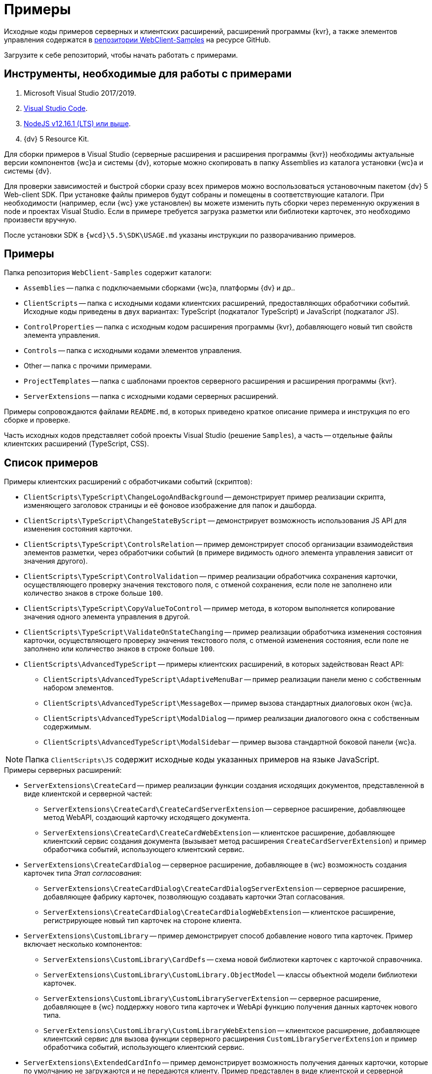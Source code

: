 = Примеры

Исходные коды примеров серверных и клиентских расширений, расширений программы {kvr}, а также элементов управления содержатся в xref:webClientSamples.adoc[репозитории WebClient-Samples] на ресурсе GitHub.

Загрузите к себе репозиторий, чтобы начать работать с примерами.

== Инструменты, необходимые для работы с примерами

. Microsoft Visual Studio 2017/2019.
. https://code.visualstudio.com/[Visual Studio Code].
. https://nodejs.org/en/[NodeJS v12.16.1 (LTS) или выше].
. {dv} 5 Resource Kit.

Для сборки примеров в Visual Studio (серверные расширения и расширения программы {kvr}) необходимы актуальные версии компонентов {wc}а и системы {dv}, которые можно скопировать в папку Assemblies из каталога установки {wc}а и системы {dv}.

Для проверки зависимостей и быстрой сборки сразу всех примеров можно воспользоваться установочным пакетом {dv} 5 Web-client SDK. При установке файлы примеров будут собраны и помещены в соответствующие каталоги. При необходимости (например, если {wc} уже установлен) вы можете изменить путь сборки через переменную окружения в node и проектах Visual Studio. Если в примере требуется загрузка разметки или библиотеки карточек, это необходимо произвести вручную.

После установки SDK в `{wcd}\5.5\SDK\USAGE.md` указаны инструкции по разворачиванию примеров.

== Примеры

.Папка репозитория `WebClient-Samples` содержит каталоги:
* `Assemblies` -- папка с подключаемыми сборками {wc}а, платформы {dv} и др..
* `ClientScripts` -- папка с исходными кодами клиентских расширений, предоставляющих обработчики событий. Исходные коды приведены в двух вариантах: TypeScript (подкаталог TypeScript) и JavaScript (подкаталог JS).
* `ControlProperties` -- папка с исходным кодом расширения программы {kvr}, добавляющего новый тип свойств элемента управления.
* `Controls` -- папка с исходными кодами элементов управления.
* Other -- папка с прочими примерами.
* `ProjectTemplates` -- папка с шаблонами проектов серверного расширения и расширения программы {kvr}.
* `ServerExtensions` -- папка с исходными кодами серверных расширений.

Примеры сопровождаются файлами `README.md`, в которых приведено краткое описание примера и инструкция по его сборке и проверке.

Часть исходных кодов представляет собой проекты Visual Studio (решение `Samples`), а часть -- отдельные файлы клиентских расширений (TypeScript, CSS).

== Список примеров

.Примеры клиентских расширений с обработчиками событий (скриптов):
* `ClientScripts\TypeScript\ChangeLogoAndBackground` -- демонстрирует пример реализации скрипта, изменяющего заголовок страницы и её фоновое изображение для папок и дашборда.
* `ClientScripts\TypeScript\ChangeStateByScript` -- демонстрирует возможность использования JS API для изменения состояния карточки.
* `ClientScripts\TypeScript\ControlsRelation` -- пример демонстрирует способ организации взаимодействия элементов разметки, через обработчики событий (в примере видимость одного элемента управления зависит от значения другого).
* `ClientScripts\TypeScript\ControlValidation` -- пример реализации обработчика сохранения карточки, осуществляющего проверку значения текстового поля, с отменой сохранения, если поле не заполнено или количество знаков в строке больше `100`.
* `ClientScripts\TypeScript\CopyValueToControl` -- пример метода, в котором выполняется копирование значения одного элемента управления в другой.
* `ClientScripts\TypeScript\ValidateOnStateChanging` -- пример реализации обработчика изменения состояния карточки, осуществляющего проверку значения текстового поля, с отменой изменения состояния, если поле не заполнено или количество знаков в строке больше `100`.
* `ClientScripts\AdvancedTypeScript` -- примеры клиентских расширений, в которых задействован React API:
** `ClientScripts\AdvancedTypeScript\AdaptiveMenuBar` -- пример реализации панели меню с собственным набором элементов.
** `ClientScripts\AdvancedTypeScript\MessageBox` -- пример вызова стандартных диалоговых окон {wc}а.
** `ClientScripts\AdvancedTypeScript\ModalDialog` -- пример реализации диалогового окна с собственным содержимым.
** `ClientScripts\AdvancedTypeScript\ModalSidebar` -- пример вызова стандартной боковой панели {wc}а.

NOTE: Папка `ClientScripts\JS` содержит исходные коды указанных примеров на языке JavaScript.

.Примеры серверных расширений:
* `ServerExtensions\CreateCard` -- пример реализации функции создания исходящих документов, представленной в виде клиентской и серверной частей:
** `ServerExtensions\CreateCard\CreateCardServerExtension` -- серверное расширение, добавляющее метод WebAPI, создающий карточку исходящего документа.
** `ServerExtensions\CreateCard\CreateCardWebExtension` -- клиентское расширение, добавляющее клиентский сервис создания документа (вызывает метод расширения `CreateCardServerExtension`) и пример обработчика событий, использующего клиентский сервис.
* `ServerExtensions\CreateCardDialog` -- серверное расширение, добавляющее в {wc} возможность создания карточек типа _Этап согласования_:
** `ServerExtensions\CreateCardDialog\CreateCardDialogServerExtension` -- серверное расширение, добавляющее фабрику карточек, позволяющую создавать карточки Этап согласования.
** `ServerExtensions\CreateCardDialog\CreateCardDialogWebExtension` -- клиентское расширение, регистрирующее новый тип карточек на стороне клиента.
* `ServerExtensions\CustomLibrary` -- пример демонстрирует способ добавление нового типа карточек. Пример включает несколько компонентов:
** `ServerExtensions\CustomLibrary\CardDefs` -- схема новой библиотеки карточек с карточкой справочника.
** `ServerExtensions\CustomLibrary\CustomLibrary.ObjectModel` -- классы объектной модели библиотеки карточек.
** `ServerExtensions\CustomLibrary\CustomLibraryServerExtension` -- серверное расширение, добавляющее в {wc} поддержку нового типа карточек и WebApi функцию получения данных карточек нового типа.
** `ServerExtensions\CustomLibrary\CustomLibraryWebExtension` -- клиентское расширение, добавляющее клиентский сервис для вызова функции серверного расширения `CustomLibraryServerExtension` и пример обработчика событий, использующего клиентский сервис.
* `ServerExtensions\ExtendedCardInfo` -- пример демонстрирует возможность получения данных карточки, которые по умолчанию не загружаются и не передаются клиенту. Пример представлен в виде клиентской и серверной частей:
** `ServerExtensions\ExtendedCardInfo\ExtendedCardInfoServerExtension` -- серверное расширение, добавляющее WebApi функцию загрузки из {dv} данных карточки.
** `ServerExtensions\ExtendedCardInfo\ExtendedCardInfoWebExtension` -- клиентское расширение, добавляющее клиентский сервис для вызова функции серверного расширения ExtendedCardInfoServerExtension и пример обработчика событий, использующего клиентский сервис.
* `ServerExtensions\LicenseCheck` -- демонстрация способа проверки лицензии {dv} на наличие дополнительной опции. Пример представлен в виде клиентской и серверной частей:
** `ServerExtensions\LicenseCheck\LicenseCheckServerExtension` -- серверное расширение, реализующее функцию проверки лицензии.
** `ServerExtensions\LicenseCheck\LicenseCheckWebExtension` -- клиентское расширение, добавляющее клиентский сервис для вызова функции проверки лицензии из серверного расширения LicenseCheckServerExtension и пример обработчика событий, использующего клиентский сервис.
* `ServerExtensions\ShiftTasksEndDate` -- пример реализации функции изменения данных связанных карточек. Пример представлен в виде клиентской и серверной частей:
** `ServerExtensions\ShiftTasksEndDate\ShiftTasksEndDateServerExtension` -- серверное расширение, в котором реализована функция изменения времени исполнения в заданиях, связанных с документом.
** `ServerExtensions\ShiftTasksEndDate\ShiftTasksEndDateWebExtension` -- клиентское расширение, добавляющее клиентский сервис для вызова функции изменения связанных карточек и пример обработчика событий, использующего клиентский сервис.
* `ServerExtensions\TableControl` -- пример демонстрирует способ получения данных из справочника контрагентов и отображения их в таблице. Пример представлен в виде клиентской и серверной частей:
** `ServerExtensions\TableControl\TableControlServerExtension` -- серверное расширение с функцией WebApi, предоставляющей данные контрагентов;
** `ServerExtensions\TableControl\TableControlWebExtension` -- клиентское расширение, реализующее несколько функций: добавляет клиентский сервис для вызова функции серверного расширения `TableControlServerExtension`. Предоставляет обработчик открытия карточки, использующий клиентский сервис для получения данных контрагентов. Обеспечивает загрузку данных контрагентов в таблицу.

.Примеры элементов управления:
* `Controls\AcquaintancePanel` -- элемент управления `_Панель отправки на ознакомление_`, предназначен для запуска БП отправки документа на ознакомление. Пример включает несколько компонентов:
** `AcquaintancePanel\AcquaintancePanelDesignerExtension` -- текстовый описатель элемента управления, а также расширение программы {kvr} с новым типом свойств и локализованными ресурсами.
** `AcquaintancePanel\AcquaintancePanelServerExtension` -- серверное расширение, предоставляющее функцию запуска бизнес-процесса отправки документа на ознакомление.
** `AcquaintancePanel\AcquaintancePanelWebExtension` -- клиентское расширение с клиентским компонентом элемента управления и сервисом вызова функции запуска БП из расширения `AcquaintancePanelServerExtension`.
* `Controls\DownloadFilesBatchOperation` -- пример реализации элемента управления группой операции -- загрузки файлов выбранных карточек Документ на компьютер. Пример включает несколько компонентов:
** `DownloadFilesBatchOperation\DownloadFilesBatchOperationDesignerExtension` -- расширение программы {kvr} с бинарным описателем элемента управления, новыми свойствами `downloadDocumentFileMode` и `BatchOperationRestrictionFoldersPropertyDescription`, и источником данных DownloadDocumentFileModeSource для свойства `downloadDocumentFileMode`;
** `DownloadFilesBatchOperation\DownloadFilesBatchOperationServerExtension` -- серверное расширение с функцией, возвращающей файлы карточки;
** `DownloadFilesBatchOperation\DownloadFilesBatchOperationWebExtension` -- клиентское расширение с клиентским компонентом элемента управления и сервисом вызова функции получения файлов карточки из расширения `DownloadFilesBatchOperationServerExtension`.
* `Controls\CheckBox` -- элемент управления "Флаг", предназначен для установки и отображения значения булева типа. Пример включает два компонента:
** `CheckBox\CheckBoxDesignerExtension` -- расширение программы {kvr} с бинарным описателем элемента управления, новым свойством `DefaultValue` и редактором `BooleanMetadataEditor` значения свойства `DataField`, который ограничивает список доступных для выбора полей карточки.
** `CheckBox\CheckBoxWebExtension` -- клиентское расширение с клиентским компонентом элемента управления.
* `Controls\ExchangeRates` -- элемент управления `ExchangeRates`, предназначен для отображения курса валют, получаемого с внешнего ресурса. Пример включает два компонента:
** `ExchangeRates\ExchangeRatesDesignerExtension` -- текстовый описатель элемента управления, а также расширение программы {kvr} с локализованными ресурсами.
** `ExchangeRates\ExchangeRatesWebExtension` -- клиентское расширение с клиентским компонентом элемента управления.
* `Controls\HyperComments` -- элемент управления `HyperComments`, предназначен для отображения виджета комментариев внешнего веб-приложения `HyperComments`. Пример включает два компонента:
** `HyperComments\HyperCommentsDesignerExtension` -- расширение программы {kvr} с бинарным описателем элемента управления, новым типом свойств и локализованными ресурсами.
** `HyperComments\HyperCommentsWebExtension` -- клиентское расширение с клиентским компонентом элемента управления.
* `Controls\Image` -- элемент управления `_Image_`, предназначен для отображения галереи изображений. В примере демонстрируется возможность работы со значением элемента управления сложного типа и локализацией. Пример включает несколько компонентов:
** `Image\ImageDesignerExtension` -- расширение программы {kvr} с бинарным описателем элемента управления, новыми типами свойств и новым редактором `SliderEditor`.
** `Image\ImageServerExtension` -- серверное расширение с конвертером значения `SliderConverter`, который применяется при загрузке значения элемента управления в клиент.
** `Image\ImageWebExtension` -- клиентское расширение с клиентским компонентом элемента управления.
* `Controls\Link` -- элемент управления `Link`, предназначен для отображения ссылки. Пример включает два компонента:
** `Link\LinkDesignerExtension` -- текстовый описатель элемента управления, а также расширение программы {kvr} с локализованными ресурсами.
** `Link\LinkWebExtension` -- клиентское расширение с клиентским компонентом элемента управления.
* `Controls\RefCases` -- элемент управления `RefCases`, предназначен для выбора и отображения дела из Справочника номенклатуры дел 5.
** `RefCases\RefCasesDesignerExtension` -- текстовым описателем элемента управления, а также расширение программы {kvr} с дополнительными редакторами;
** `RefCases\RefCasesServerExtension` -- серверное расширение с конвертером значения RefCasesConverter, который применяется при загрузке значения элемента управления в клиент, и сервисами для получения данных из _Справочника номенклатуры дел 5_.
** `RefCases\RefCasesWebExtension` -- клиентское расширение с реализацией элемента управления.
* `Controls\TextBox` -- элемент управления `_TextBox_`, предназначен для текстового поля с меткой. Пример включает два компонента:
** `TextBox\TextBoxDesignerExtension` -- расширение программы {kvr} с бинарным описателем элемента управления, новым типом свойств и локализованными ресурсами.
** `TextBox\TextBoxWebExtension` -- клиентское расширение с клиентским компонентом элемента управления.
* `ControlProperties\Url` -- расширение программы {kvr} с описателем нового свойства `*Url*`.

.Прочие примеры:
* `Others\ExternalWebService` -- пример отдельного веб-сервиса, предоставляющего методы для взаимодействия с платформой {dv} через WebApi:
** Получение информации о карточке документа по её идентификатору.
** Создание карточки документа по переданной модели.
** Обновление данных карточки документа.
** Удаление карточки документа по её идентификатору.
** Изменение состояния карточки документа.
** Прикрепление файла к карточке документа.
** Получение файла по его идентификатору.
** Получение результата выполнения расширенного отчёта.
* `Others\SignalForUsers` -- пример использования сервиса отправки оповещений пользователям {wc}а:
** `Others\SignalForUsers\SignalServerExtension` -- серверное расширение, предоставляющее функцию рассылки оповещений.
** `Others\SignalForUsers\SignalWebExtension` -- клиентское расширение с клиентским сервисом и обработчиком, вызывающим функцию рассылки оповещений.
* `Others\Watermark` -- пример расширения программы _DVWebTool_s, добавляющего водяной знак в PDF файлы документа:
** `Others\Watermark\WatermarkServerExtension` -- серверное расширение, предоставляющее методы для получения и добавления файлов в документ.
** `Others\Watermark\WatermarkWebExtension` -- клиентское расширение, вызывающее функцию добавления водяного знака.
** `Others\Watermark\WatermarkWebToolExtension` -- расширение программы _DVWebTool_s, реализующее функцию добавления водяного знака в PDF-файлы на компьютере пользователя.
* `Others\KonturIntegration` -- пример реализации сервиса интеграции с системой Контур.Фокус, который открывает возможность:
+
** При создании Контрагента заполнить реквизиты, полученные из Контур.Фокус на основе указанного ИНН.
** В карточке Договора получить из Контур.Фокус отчёт о Контрагенте и приложить его в карточку Договора.
